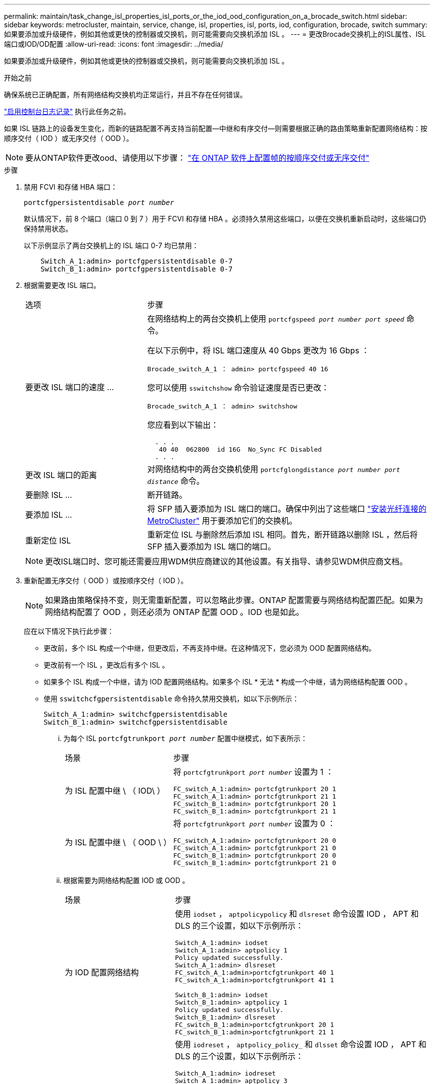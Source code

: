 ---
permalink: maintain/task_change_isl_properties_isl_ports_or_the_iod_ood_configuration_on_a_brocade_switch.html 
sidebar: sidebar 
keywords: metrocluster, maintain, service, change, isl, properties, isl, ports, iod, configuration, brocade, switch 
summary: 如果要添加或升级硬件，例如其他或更快的控制器或交换机，则可能需要向交换机添加 ISL 。 
---
= 更改Brocade交换机上的ISL属性、ISL端口或IOD/OD配置
:allow-uri-read: 
:icons: font
:imagesdir: ../media/


[role="lead"]
如果要添加或升级硬件，例如其他或更快的控制器或交换机，则可能需要向交换机添加 ISL 。

.开始之前
确保系统已正确配置，所有网络结构交换机均正常运行，并且不存在任何错误。

link:enable-console-logging-before-maintenance.html["启用控制台日志记录"] 执行此任务之前。

如果 ISL 链路上的设备发生变化，而新的链路配置不再支持当前配置—中继和有序交付—则需要根据正确的路由策略重新配置网络结构：按顺序交付（ IOD ）或无序交付（ OOD ）。


NOTE: 要从ONTAP软件更改ood、请使用以下步骤： link:../install-fc/concept_configure_the_mcc_software_in_ontap.html#configuring-in-order-delivery-or-out-of-order-delivery-of-frames-on-ontap-software["在 ONTAP 软件上配置帧的按顺序交付或无序交付"]

.步骤
. 禁用 FCVI 和存储 HBA 端口：
+
`portcfgpersistentdisable _port number_`

+
默认情况下，前 8 个端口（端口 0 到 7 ）用于 FCVI 和存储 HBA 。必须持久禁用这些端口，以便在交换机重新启动时，这些端口仍保持禁用状态。

+
以下示例显示了两台交换机上的 ISL 端口 0-7 均已禁用：

+
[listing]
----

    Switch_A_1:admin> portcfgpersistentdisable 0-7
    Switch_B_1:admin> portcfgpersistentdisable 0-7
----
. 根据需要更改 ISL 端口。
+
[cols="30,70"]
|===


| 选项 | 步骤 


 a| 
要更改 ISL 端口的速度 ...
 a| 
在网络结构上的两台交换机上使用 `portcfgspeed _port number port speed_` 命令。

在以下示例中，将 ISL 端口速度从 40 Gbps 更改为 16 Gbps ：

`Brocade_switch_A_1 ： admin> portcfgspeed 40 16`

您可以使用 `sswitchshow` 命令验证速度是否已更改：

`Brocade_switch_A_1 ： admin> switchshow`

您应看到以下输出：

....
  . . .
   40 40  062800  id 16G  No_Sync FC Disabled
  . . .
....


 a| 
更改 ISL 端口的距离
 a| 
对网络结构中的两台交换机使用 `portcfglongdistance _port number port distance_` 命令。



 a| 
要删除 ISL ...
 a| 
断开链路。



 a| 
要添加 ISL ...
 a| 
将 SFP 插入要添加为 ISL 端口的端口。确保中列出了这些端口 link:https://docs.netapp.com/us-en/ontap-metrocluster/install-fc/index.html["安装光纤连接的 MetroCluster"] 用于要添加它们的交换机。



 a| 
重新定位 ISL
 a| 
重新定位 ISL 与删除然后添加 ISL 相同。首先，断开链路以删除 ISL ，然后将 SFP 插入要添加为 ISL 端口的端口。

|===
+

NOTE: 更改ISL端口时、您可能还需要应用WDM供应商建议的其他设置。有关指导、请参见WDM供应商文档。

. 重新配置无序交付（ OOD ）或按顺序交付（ IOD ）。
+

NOTE: 如果路由策略保持不变，则无需重新配置，可以忽略此步骤。ONTAP 配置需要与网络结构配置匹配。如果为网络结构配置了 OOD ，则还必须为 ONTAP 配置 OOD 。IOD 也是如此。

+
应在以下情况下执行此步骤：

+
** 更改前，多个 ISL 构成一个中继，但更改后，不再支持中继。在这种情况下，您必须为 OOD 配置网络结构。
** 更改前有一个 ISL ，更改后有多个 ISL 。
** 如果多个 ISL 构成一个中继，请为 IOD 配置网络结构。如果多个 ISL * 无法 * 构成一个中继，请为网络结构配置 OOD 。
** 使用 `sswitchcfgpersistentdisable` 命令持久禁用交换机，如以下示例所示：
+
[listing]
----

Switch_A_1:admin> switchcfgpersistentdisable
Switch_B_1:admin> switchcfgpersistentdisable
----
+
... 为每个 ISL `portcfgtrunkport _port number_` 配置中继模式，如下表所示：
+
[cols="30,70"]
|===


| 场景 | 步骤 


 a| 
为 ISL 配置中继 \ （ IOD\ ）
 a| 
将 `portcfgtrunkport _port number_` 设置为 1 ：

....
FC_switch_A_1:admin> portcfgtrunkport 20 1
FC_switch_A_1:admin> portcfgtrunkport 21 1
FC_switch_B_1:admin> portcfgtrunkport 20 1
FC_switch_B_1:admin> portcfgtrunkport 21 1
....


 a| 
为 ISL 配置中继 \ （ OOD \ ）
 a| 
将 `portcfgtrunkport _port number_` 设置为 0 ：

....
FC_switch_A_1:admin> portcfgtrunkport 20 0
FC_switch_A_1:admin> portcfgtrunkport 21 0
FC_switch_B_1:admin> portcfgtrunkport 20 0
FC_switch_B_1:admin> portcfgtrunkport 21 0
....
|===
... 根据需要为网络结构配置 IOD 或 OOD 。
+
[cols="30,70"]
|===


| 场景 | 步骤 


 a| 
为 IOD 配置网络结构
 a| 
使用 `iodset` ， `aptpolicypolicy` 和 `dlsreset` 命令设置 IOD ， APT 和 DLS 的三个设置，如以下示例所示：

....
Switch_A_1:admin> iodset
Switch_A_1:admin> aptpolicy 1
Policy updated successfully.
Switch_A_1:admin> dlsreset
FC_switch_A_1:admin>portcfgtrunkport 40 1
FC_switch_A_1:admin>portcfgtrunkport 41 1

Switch_B_1:admin> iodset
Switch_B_1:admin> aptpolicy 1
Policy updated successfully.
Switch_B_1:admin> dlsreset
FC_switch_B_1:admin>portcfgtrunkport 20 1
FC_switch_B_1:admin>portcfgtrunkport 21 1
....


 a| 
为网络结构配置 OOD
 a| 
使用 `iodreset` ， `aptpolicy_policy_` 和 `dlsset` 命令设置 IOD ， APT 和 DLS 的三个设置，如以下示例所示：

....
Switch_A_1:admin> iodreset
Switch_A_1:admin> aptpolicy 3
Policy updated successfully.
Switch_A_1:admin> dlsset
FC_switch_A_1:admin> portcfgtrunkport 40 0
FC_switch_A_1:admin> portcfgtrunkport 41 0

Switch_B_1:admin> iodreset
Switch_B_1:admin> aptpolicy 3
Policy updated successfully.
Switch_B_1:admin> dlsset
FC_switch_B_1:admin> portcfgtrunkport 40 0
FC_switch_B_1:admin> portcfgtrunkport 41 0
....
|===
... 持久启用交换机：
+
`sswitchcfgpersistentenable`

+
[listing]
----
switch_A_1:admin>switchcfgpersistentenable
switch_B_1:admin>switchcfgpersistentenable
----
+
如果此命令不存在，请使用 `sswitchm enable` 命令，如以下示例所示：

+
[listing]
----
brocade_switch_A_1:admin>
switchenable
----
... 使用 `iodshow` ， `aptpolicy` 和 `dlsshow` 命令验证 OOD 设置，如以下示例所示：
+
[listing]
----
switch_A_1:admin> iodshow
IOD is not set

switch_A_1:admin> aptpolicy

       Current Policy: 3 0(ap)

       3 0(ap) : Default Policy
       1: Port Based Routing Policy
       3: Exchange Based Routing Policy
       0: AP Shared Link Policy
       1: AP Dedicated Link Policy
       command aptpolicy completed

switch_A_1:admin> dlsshow
DLS is set by default with current routing policy
----
+

NOTE: 您必须在两台交换机上运行这些命令。

... 使用 `iodshow` ， `aptpolicy` 和 `dlsshow` 命令验证 IOD 设置，如以下示例所示：
+
[listing]
----
switch_A_1:admin> iodshow
IOD is set

switch_A_1:admin> aptpolicy
       Current Policy: 1 0(ap)

       3 0(ap) : Default Policy
       1: Port Based Routing Policy
       3: Exchange Based Routing Policy
       0: AP Shared Link Policy
       1: AP Dedicated Link Policy
       command aptpolicy completed

switch_A_1:admin> dlsshow
DLS is not set
----
+

NOTE: 您必须在两台交换机上运行这些命令。





. 使用 `islshow` 和 `trunkshow` 命令验证 ISL 是否联机并已中继（如果链路设备支持中继）。
+

NOTE: 如果启用了 FEC ，则中继组的最后一个联机端口的 deskew 值可能会显示多达 36 的差异，尽管所有缆线的长度都相同。

+
[cols="20,80"]
|===


| ISL 是否已中继？ | 您将看到以下系统输出 ... 


 a| 
是的。
 a| 
如果 ISL 已中继，则 `islshow` 命令的输出中仅显示一个 ISL 。根据中继主端口的类型，可以显示端口 40 或 41 。`trunkshow` 的输出应包含一个 ID 为 "`1` " 的中继，其中列出了端口 40 和 41 上的两个物理 ISL 。在以下示例中，端口 40 和 41 配置为用作 ISL ：

[listing]
----
switch_A_1:admin> islshow 1:
40-> 40 10:00:00:05:33:88:9c:68 2 switch_B_1 sp: 16.000G bw: 32.000G TRUNK CR_RECOV FEC
switch_A_1:admin> trunkshow
1: 40-> 40 10:00:00:05:33:88:9c:68 2 deskew 51 MASTER
41-> 41 10:00:00:05:33:88:9c:68 2 deskew 15
----


 a| 
否
 a| 
如果 ISL 未中继，则两个 ISL 会分别显示在 `islshow` 和 `trunkshow` 的输出中。这两个命令都会列出 ID 为 "`1` " 和 "`2` " 的 ISL 。在以下示例中，将端口 "`40` " 和 "`41` " 配置为用作 ISL ：

[listing]
----
switch_A_1:admin> islshow
1: 40-> 40 10:00:00:05:33:88:9c:68 2 switch_B_1 sp: 16.000G bw: 16.000G TRUNK CR_RECOV FEC
2: 41-> 41 10:00:00:05:33:88:9c:68 2 switch_B_1 sp: 16.000G bw: 16.000G TRUNK CR_RECOV FEC
switch_A_1:admin> trunkshow
1: 40-> 40 10:00:00:05:33:88:9c:68 2 deskew 51 MASTER
2: 41-> 41 10:00:00:05:33:88:9c:68 2 deskew 48 MASTER
----
|===
. 在两个交换机上运行 `spinfoab` 命令，以验证 ISL 是否运行正常：
+
[listing]
----
switch_A_1:admin> spinfab -ports 0/40 - 0/41
----
. 启用步骤 1 中禁用的端口：
+
`portEnable _port number_`

+
以下示例显示 ISL 端口 "`0` " 到 "`7` " 已启用：

+
[listing]
----
brocade_switch_A_1:admin> portenable 0-7
----

